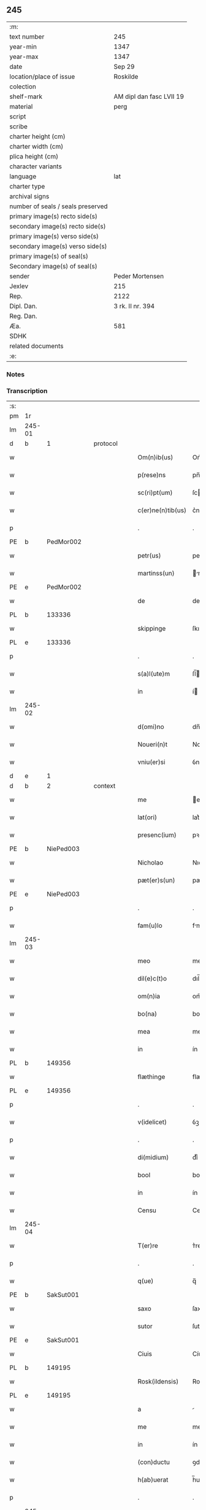 ** 245

| :m:                               |                          |
| text number                       | 245                      |
| year-min                          | 1347                     |
| year-max                          | 1347                     |
| date                              | Sep 29                   |
| location/place of issue           | Roskilde                 |
| colection                         |                          |
| shelf-mark                        | AM dipl dan fasc LVII 19 |
| material                          | perg                     |
| script                            |                          |
| scribe                            |                          |
| charter height (cm)               |                          |
| charter width (cm)                |                          |
| plica height (cm)                 |                          |
| character variants                |                          |
| language                          | lat                      |
| charter type                      |                          |
| archival signs                    |                          |
| number of seals / seals preserved |                          |
| primary image(s) recto side(s)    |                          |
| secondary image(s) recto side(s)  |                          |
| primary image(s) verso side(s)    |                          |
| secondary image(s) verso side(s)  |                          |
| primary image(s) of seal(s)       |                          |
| Secondary image(s) of seal(s)     |                          |
| sender                            | Peder Mortensen          |
| Jexlev                            | 215                      |
| Rep.                              | 2122                     |
| Dipl. Dan.                        | 3 rk. II nr. 394         |
| Reg. Dan.                         |                          |
| Æa.                               | 581                      |
| SDHK                              |                          |
| related documents                 |                          |
| :e:                               |                          |

*** Notes


*** Transcription
| :s: |        |   |   |   |   |                   |            |   |   |   |   |     |   |   |   |        |
| pm  | 1r     |   |   |   |   |                   |            |   |   |   |   |     |   |   |   |        |
| lm  | 245-01 |   |   |   |   |                   |            |   |   |   |   |     |   |   |   |        |
| d  | b      | 1  |   | protocol  |   |                   |            |   |   |   |   |     |   |   |   |        |
| w   |        |   |   |   |   | Om(n)ib(us)       | Om̅ıbꝫ      |   |   |   |   | lat |   |   |   | 245-01 |
| w   |        |   |   |   |   | p(rese)ns         | pn̅        |   |   |   |   | lat |   |   |   | 245-01 |
| w   |        |   |   |   |   | sc(ri)pt(um)      | ſcptͫ      |   |   |   |   | lat |   |   |   | 245-01 |
| w   |        |   |   |   |   | c(er)ne(n)tib(us) | c͛ne̅tıbꝫ    |   |   |   |   | lat |   |   |   | 245-01 |
| p   |        |   |   |   |   | .                 | .          |   |   |   |   | lat |   |   |   | 245-01 |
| PE  | b      | PedMor002  |   |   |   |                   |            |   |   |   |   |     |   |   |   |        |
| w   |        |   |   |   |   | petr(us)          | petrꝰ      |   |   |   |   | lat |   |   |   | 245-01 |
| w   |        |   |   |   |   | martinss(un)      | rtínſ   |   |   |   |   | lat |   |   |   | 245-01 |
| PE  | e      | PedMor002  |   |   |   |                   |            |   |   |   |   |     |   |   |   |        |
| w   |        |   |   |   |   | de                | de         |   |   |   |   | lat |   |   |   | 245-01 |
| PL  | b      |   133336|   |   |   |                   |            |   |   |   |   |     |   |   |   |        |
| w   |        |   |   |   |   | skippinge         | ſkıínge   |   |   |   |   | lat |   |   |   | 245-01 |
| PL  | e      |   133336|   |   |   |                   |            |   |   |   |   |     |   |   |   |        |
| p   |        |   |   |   |   | .                 | .          |   |   |   |   | lat |   |   |   | 245-01 |
| w   |        |   |   |   |   | s(a)l(ute)m       | ſl̅        |   |   |   |   | lat |   |   |   | 245-01 |
| w   |        |   |   |   |   | in                | í         |   |   |   |   | lat |   |   |   | 245-01 |
| lm  | 245-02 |   |   |   |   |                   |            |   |   |   |   |     |   |   |   |        |
| w   |        |   |   |   |   | d(omi)no          | dn̅o        |   |   |   |   | lat |   |   |   | 245-02 |
| w   |        |   |   |   |   | Noueri(n)t        | Nouerı̅t    |   |   |   |   | lat |   |   |   | 245-02 |
| w   |        |   |   |   |   | vniu(er)si        | ỽnıu͛ſí     |   |   |   |   | lat |   |   |   | 245-02 |
| d  | e      | 1  |   |   |   |                   |            |   |   |   |   |     |   |   |   |        |
| d  | b      | 2  |   | context  |   |                   |            |   |   |   |   |     |   |   |   |        |
| w   |        |   |   |   |   | me                | e         |   |   |   |   | lat |   |   |   | 245-02 |
| w   |        |   |   |   |   | lat(ori)          | lat͛        |   |   |   |   | lat |   |   |   | 245-02 |
| w   |        |   |   |   |   | presenc(ium)      | pꝛeſen    |   |   |   |   | lat |   |   |   | 245-02 |
| PE  | b      | NiePed003  |   |   |   |                   |            |   |   |   |   |     |   |   |   |        |
| w   |        |   |   |   |   | Nicholao          | Nıcholao   |   |   |   |   | lat |   |   |   | 245-02 |
| w   |        |   |   |   |   | pæt(er)s(un)      | pæt͛       |   |   |   |   | lat |   |   |   | 245-02 |
| PE  | e      | NiePed003  |   |   |   |                   |            |   |   |   |   |     |   |   |   |        |
| p   |        |   |   |   |   | .                 | .          |   |   |   |   | lat |   |   |   | 245-02 |
| w   |        |   |   |   |   | fam(u)lo          | fml̅o      |   |   |   |   | lat |   |   |   | 245-02 |
| lm  | 245-03 |   |   |   |   |                   |            |   |   |   |   |     |   |   |   |        |
| w   |        |   |   |   |   | meo               | meo        |   |   |   |   | lat |   |   |   | 245-03 |
| w   |        |   |   |   |   | dil(e)c(t)o       | dıl̅co      |   |   |   |   | lat |   |   |   | 245-03 |
| w   |        |   |   |   |   | om(n)ia           | om̅ıa       |   |   |   |   | lat |   |   |   | 245-03 |
| w   |        |   |   |   |   | bo(na)            | bo        |   |   |   |   | lat |   |   |   | 245-03 |
| w   |        |   |   |   |   | mea               | me        |   |   |   |   | lat |   |   |   | 245-03 |
| w   |        |   |   |   |   | in                | ín         |   |   |   |   | lat |   |   |   | 245-03 |
| PL  | b      |   149356|   |   |   |                   |            |   |   |   |   |     |   |   |   |        |
| w   |        |   |   |   |   | flæthinge         | flæthınge  |   |   |   |   | lat |   |   |   | 245-03 |
| PL  | e      |   149356|   |   |   |                   |            |   |   |   |   |     |   |   |   |        |
| p   |        |   |   |   |   | .                 | .          |   |   |   |   | lat |   |   |   | 245-03 |
| w   |        |   |   |   |   | v(idelicet)       | ỽꝫ         |   |   |   |   | lat |   |   |   | 245-03 |
| p   |        |   |   |   |   | .                 | .          |   |   |   |   | lat |   |   |   | 245-03 |
| w   |        |   |   |   |   | di(midium)        | dıͫ         |   |   |   |   | lat |   |   |   | 245-03 |
| w   |        |   |   |   |   | bool              | bool       |   |   |   |   | lat |   |   |   | 245-03 |
| w   |        |   |   |   |   | in                | ín         |   |   |   |   | lat |   |   |   | 245-03 |
| w   |        |   |   |   |   | Censu             | Cenſu      |   |   |   |   | lat |   |   |   | 245-03 |
| lm  | 245-04 |   |   |   |   |                   |            |   |   |   |   |     |   |   |   |        |
| w   |        |   |   |   |   | T(er)re           | ᴛ͛re        |   |   |   |   | lat |   |   |   | 245-04 |
| p   |        |   |   |   |   | .                 | .          |   |   |   |   | lat |   |   |   | 245-04 |
| w   |        |   |   |   |   | q(ue)             | q̅          |   |   |   |   | lat |   |   |   | 245-04 |
| PE  |  b     | SakSut001  |   |   |   |                   |            |   |   |   |   |     |   |   |   |        |
| w   |        |   |   |   |   | saxo              | ſaxo       |   |   |   |   | lat |   |   |   | 245-04 |
| w   |        |   |   |   |   | sutor             | ſutoꝛ      |   |   |   |   | lat |   |   |   | 245-04 |
| PE  |  e     | SakSut001  |   |   |   |                   |            |   |   |   |   |     |   |   |   |        |
| w   |        |   |   |   |   | Ciuis             | Cíuí      |   |   |   |   | lat |   |   |   | 245-04 |
| PL  | b      |   149195|   |   |   |                   |            |   |   |   |   |     |   |   |   |        |
| w   |        |   |   |   |   | Rosk(ildensis)    | Roſꝃ       |   |   |   |   | lat |   |   |   | 245-04 |
| PL  | e      |   149195|   |   |   |                   |            |   |   |   |   |     |   |   |   |        |
| w   |        |   |   |   |   | a                 |           |   |   |   |   | lat |   |   |   | 245-04 |
| w   |        |   |   |   |   | me                | me         |   |   |   |   | lat |   |   |   | 245-04 |
| w   |        |   |   |   |   | in                | ín         |   |   |   |   | lat |   |   |   | 245-04 |
| w   |        |   |   |   |   | (con)ductu        | ꝯduu      |   |   |   |   | lat |   |   |   | 245-04 |
| w   |        |   |   |   |   | h(ab)uerat        | h̅uert     |   |   |   |   | lat |   |   |   | 245-04 |
| p   |        |   |   |   |   | .                 | .          |   |   |   |   | lat |   |   |   | 245-04 |
| lm  | 245-05 |   |   |   |   |                   |            |   |   |   |   |     |   |   |   |        |
| w   |        |   |   |   |   | R(acio)ne         | Rͦne        |   |   |   |   | lat |   |   |   | 245-05 |
| w   |        |   |   |   |   | sui               | ſuí        |   |   |   |   | lat |   |   |   | 245-05 |
| w   |        |   |   |   |   | fidel(is)         | fıdel̅      |   |   |   |   | lat |   |   |   | 245-05 |
| w   |        |   |   |   |   | s(er)uicii        | uícíí     |   |   |   |   | lat |   |   |   | 245-05 |
| p   |        |   |   |   |   | .                 | .          |   |   |   |   | lat |   |   |   | 245-05 |
| w   |        |   |   |   |   | m(ihi)            | m         |   |   |   |   | lat |   |   |   | 245-05 |
| w   |        |   |   |   |   | ab                | b         |   |   |   |   | lat |   |   |   | 245-05 |
| w   |        |   |   |   |   | ip(s)o            | ıp̅o        |   |   |   |   | lat |   |   |   | 245-05 |
| w   |        |   |   |   |   | inpensi           | ınpenſí    |   |   |   |   | lat |   |   |   | 245-05 |
| p   |        |   |   |   |   | .                 | .          |   |   |   |   | lat |   |   |   | 245-05 |
| w   |        |   |   |   |   | dedisse           | dedıſſe    |   |   |   |   | lat |   |   |   | 245-05 |
| p   |        |   |   |   |   | .                 | .          |   |   |   |   | lat |   |   |   | 245-05 |
| w   |        |   |   |   |   | (et)              |           |   |   |   |   | lat |   |   |   | 245-05 |
| w   |        |   |   |   |   | assignasse        | ſſignſſe |   |   |   |   | lat |   |   |   | 245-05 |
| p   |        |   |   |   |   | .                 | .          |   |   |   |   | lat |   |   |   | 245-05 |
| lm  | 245-06 |   |   |   |   |                   |            |   |   |   |   |     |   |   |   |        |
| w   |        |   |   |   |   | absq(ue)          | bſqꝫ      |   |   |   |   | lat |   |   |   | 245-06 |
| w   |        |   |   |   |   | om(n)i            | om̅ı        |   |   |   |   | lat |   |   |   | 245-06 |
| w   |        |   |   |   |   | alia              | lıa       |   |   |   |   | lat |   |   |   | 245-06 |
| w   |        |   |   |   |   | scotac(i)o(n)e    | ſcotc̅oe   |   |   |   |   | lat |   |   |   | 245-06 |
| p   |        |   |   |   |   | .                 | .          |   |   |   |   | lat |   |   |   | 245-06 |
| w   |        |   |   |   |   | iure              | íure       |   |   |   |   | lat |   |   |   | 245-06 |
| w   |        |   |   |   |   | p(er)petuo        | ̲etuo      |   |   |   |   | lat |   |   |   | 245-06 |
| w   |        |   |   |   |   | possidenda        | poſſıdend |   |   |   |   | lat |   |   |   | 245-06 |
| p   |        |   |   |   |   | .                 | .          |   |   |   |   | lat |   |   |   | 245-06 |
| w   |        |   |   |   |   | Insup(er)         | Inſup̲      |   |   |   |   | lat |   |   |   | 245-06 |
| w   |        |   |   |   |   | obligo            | oblıgo     |   |   |   |   | lat |   |   |   | 245-06 |
| lm  | 245-07 |   |   |   |   |                   |            |   |   |   |   |     |   |   |   |        |
| w   |        |   |   |   |   | me                | me         |   |   |   |   | lat |   |   |   | 245-07 |
| w   |        |   |   |   |   | (et)              |           |   |   |   |   | lat |   |   |   | 245-07 |
| w   |        |   |   |   |   | h(er)edes         | h͛ede      |   |   |   |   | lat |   |   |   | 245-07 |
| w   |        |   |   |   |   | meos              | meo       |   |   |   |   | lat |   |   |   | 245-07 |
| w   |        |   |   |   |   | ip(s)i            | ıp̅ı        |   |   |   |   | lat |   |   |   | 245-07 |
| PE  | b      | NiePed003  |   |   |   |                   |            |   |   |   |   |     |   |   |   |        |
| w   |        |   |   |   |   | N(icholao)        | N.         |   |   |   |   | lat |   |   |   | 245-07 |
| PE  | e      | NiePed003  |   |   |   |                   |            |   |   |   |   |     |   |   |   |        |
| w   |        |   |   |   |   | (et)              |           |   |   |   |   | lat |   |   |   | 245-07 |
| w   |        |   |   |   |   | h(er)edib(us)     | h͛edıbꝫ     |   |   |   |   | lat |   |   |   | 245-07 |
| w   |        |   |   |   |   | suis              | ſuı       |   |   |   |   | lat |   |   |   | 245-07 |
| p   |        |   |   |   |   | .                 | .          |   |   |   |   | lat |   |   |   | 245-07 |
| w   |        |   |   |   |   | d(i)c(t)a         | dc̅a        |   |   |   |   | lat |   |   |   | 245-07 |
| w   |        |   |   |   |   | bona              | bona       |   |   |   |   | lat |   |   |   | 245-07 |
| p   |        |   |   |   |   | .                 | .          |   |   |   |   | lat |   |   |   | 245-07 |
| w   |        |   |   |   |   | ap(ro)p(ri)are    | aꝛe     |   |   |   |   | lat |   |   |   | 245-07 |
| p   |        |   |   |   |   | .                 | .          |   |   |   |   | lat |   |   |   | 245-07 |
| lm  | 245-08 |   |   |   |   |                   |            |   |   |   |   |     |   |   |   |        |
| w   |        |   |   |   |   | ab                | b         |   |   |   |   | lat |   |   |   | 245-08 |
| w   |        |   |   |   |   | !om(m)nj¡         | !om̅nȷ¡     |   |   |   |   | lat |   |   |   | 245-08 |
| w   |        |   |   |   |   | inpetic(i)one     | ınpetıc̅one |   |   |   |   | lat |   |   |   | 245-08 |
| w   |        |   |   |   |   | presenc(ium)      | pꝛeſen    |   |   |   |   | lat |   |   |   | 245-08 |
| w   |        |   |   |   |   | seu               | ſeu        |   |   |   |   | lat |   |   |   | 245-08 |
| w   |        |   |   |   |   | post(eror)um      | poﬅu     |   |   |   |   | lat |   |   |   | 245-08 |
| p   |        |   |   |   |   | .                 | .          |   |   |   |   | lat |   |   |   | 245-08 |
| d  | e      | 2  |   |   |   |                   |            |   |   |   |   |     |   |   |   |        |
| d  | b      | 3 |   | eschatocol  |   |                   |            |   |   |   |   |     |   |   |   |        |
| w   |        |   |   |   |   | Datu(m)           | Datu̅       |   |   |   |   | lat |   |   |   | 245-08 |
| PL  | b      |   149195|   |   |   |                   |            |   |   |   |   |     |   |   |   |        |
| w   |        |   |   |   |   | Rosk(ildis)       | Roſꝃ       |   |   |   |   | lat |   |   |   | 245-08 |
| PL  | e      |   149195|   |   |   |                   |            |   |   |   |   |     |   |   |   |        |
| p   |        |   |   |   |   | .                 | .          |   |   |   |   | lat |   |   |   | 245-08 |
| w   |        |   |   |   |   | s(u)b             | ſ̅b         |   |   |   |   | lat |   |   |   | 245-08 |
| p   |        |   |   |   |   | .                 | .          |   |   |   |   | lat |   |   |   | 245-08 |
| lm  | 245-09 |   |   |   |   |                   |            |   |   |   |   |     |   |   |   |        |
| w   |        |   |   |   |   | Testimo(n)io      | ᴛeﬅımo̅ıo   |   |   |   |   | lat |   |   |   | 245-09 |
| w   |        |   |   |   |   | sigilli           | ſıgılli    |   |   |   |   | lat |   |   |   | 245-09 |
| w   |        |   |   |   |   | mej               | me        |   |   |   |   | lat |   |   |   | 245-09 |
| p   |        |   |   |   |   | .                 | .          |   |   |   |   | lat |   |   |   | 245-09 |
| w   |        |   |   |   |   | vna               | ỽn        |   |   |   |   | lat |   |   |   | 245-09 |
| w   |        |   |   |   |   | c(um)             | cͫ          |   |   |   |   | lat |   |   |   | 245-09 |
| w   |        |   |   |   |   | sigillo           | ſıgıllo    |   |   |   |   | lat |   |   |   | 245-09 |
| PE  | b      | BoxFal001  |   |   |   |                   |            |   |   |   |   |     |   |   |   |        |
| w   |        |   |   |   |   | boecii            | boecíí     |   |   |   |   | lat |   |   |   | 245-09 |
| w   |        |   |   |   |   | falk              | falk       |   |   |   |   | lat |   |   |   | 245-09 |
| PE  | e      | BoxFal001  |   |   |   |                   |            |   |   |   |   |     |   |   |   |        |
| p   |        |   |   |   |   | .                 | .          |   |   |   |   | lat |   |   |   | 245-09 |
| w   |        |   |   |   |   | anno              | nno       |   |   |   |   | lat |   |   |   | 245-09 |
| w   |        |   |   |   |   | do(mini)          | do        |   |   |   |   | lat |   |   |   | 245-09 |
| n   |        |   |   |   |   | mͦ                 | ͦ          |   |   |   |   | lat |   |   |   | 245-09 |
| p   |        |   |   |   |   | .                 | .          |   |   |   |   | lat |   |   |   | 245-09 |
| lm  | 245-10 |   |   |   |   |                   |            |   |   |   |   |     |   |   |   |        |
| p   |        |   |   |   |   | .                 | .          |   |   |   |   | lat |   |   |   | 245-09 |
| n   |        |   |   |   |   | CCCͦ               | CCͦC        |   |   |   |   | lat |   |   |   | 245-10 |
| n   |        |   |   |   |   | xlͦ                | xlͦ         |   |   |   |   | lat |   |   |   | 245-10 |
| p   |        |   |   |   |   | .                 | .          |   |   |   |   | lat |   |   |   | 245-10 |
| w   |        |   |   |   |   | sep(timo)         | ſepͦ        |   |   |   |   | lat |   |   |   | 245-10 |
| p   |        |   |   |   |   | .                 | .          |   |   |   |   | lat |   |   |   | 245-10 |
| w   |        |   |   |   |   | die               | dıe        |   |   |   |   | lat |   |   |   | 245-10 |
| w   |        |   |   |   |   | b(eat)i           | bı̅         |   |   |   |   | lat |   |   |   | 245-10 |
| w   |        |   |   |   |   | michael(is)       | ıchael̅    |   |   |   |   | lat |   |   |   | 245-10 |
| p   |        |   |   |   |   | /                 | /          |   |   |   |   | lat |   |   |   | 245-10 |
| d  | e      | 3  |   |   |   |                   |            |   |   |   |   |     |   |   |   |        |
| :e: |        |   |   |   |   |                   |            |   |   |   |   |     |   |   |   |        |